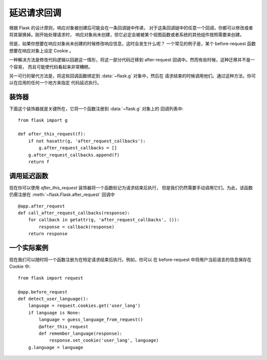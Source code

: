 .. _deferred-callbacks:

延迟请求回调
==========================

根据 Flask 的设计原则，响应对象被创建后可能会在一条回调链中传递，
对于这条回调链中的任意一个回调，你都可以修改或者将其替换掉。刚开始处理请求时，
响应对象尚未创建，但它必定会被被某个视图函数或者系统的其他组件按照需要来创建。

但是，如果你想要在响应对象尚未创建的时候修改响应信息，这时会发生什么呢？
一个常见的例子是，某个 before-request 函数想要在响应对象上设定 Cookie 。

一种解决方法是修改代码逻辑以回避这一情形，将这一部分代码迁移到
after-request 回调中。然而有些时候，这种迁移并不是一个容易，
而且可能使代码看起来非常糟糕。

另一可行的替代方法是，将这些回调函数绑定到 :data:`~flask.g` 对象中，然后在
请求结束的时候调用他们。通过这种方法，你可以在应用的任何一个地方来指定
代码延迟执行。


装饰器
-------------

下面这个装饰器就是关键所在，它将一个函数注册到 :data:`~flask.g` 对象上的
回调列表中::

    from flask import g

    def after_this_request(f):
        if not hasattr(g, 'after_request_callbacks'):
            g.after_request_callbacks = []
        g.after_request_callbacks.append(f)
        return f


调用延迟函数
--------------------

现在你可以使用 `after_this_request` 装饰器将一个函数标记为请求结束后执行，
但是我们仍然需要手动调用它们。为此，该函数仍需注册在 
:meth:`~flask.Flask.after_request` 回调中 ::

    @app.after_request
    def call_after_request_callbacks(response):
        for callback in getattr(g, 'after_request_callbacks', ()):
            response = callback(response)
        return response


一个实际案例
-------------------

现在我们可以随时将一个函数注册为在特定请求结束后执行。例如，你可以
在 before-request 中将用户当前语言的信息保存在 Cookie 中::

    from flask import request

    @app.before_request
    def detect_user_language():
        language = request.cookies.get('user_lang')
        if language is None:
            language = guess_language_from_request()
            @after_this_request
            def remember_language(response):
                response.set_cookie('user_lang', language)
        g.language = language

